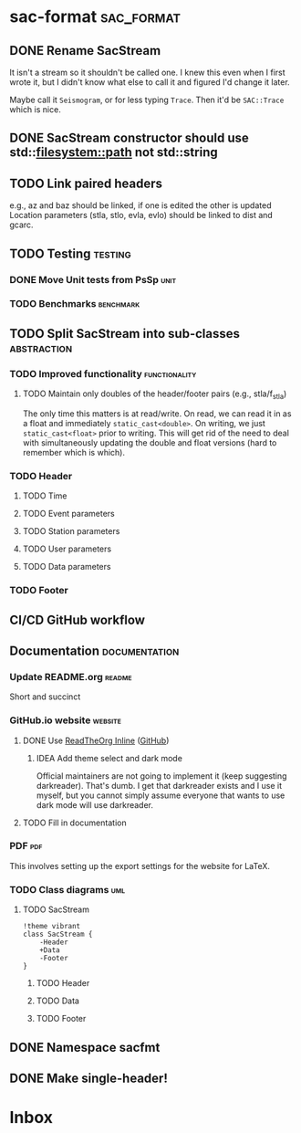 * sac-format :sac_format:
** DONE Rename SacStream
It isn't a stream so it shouldn't be called one. I knew this even when I first
wrote it, but I didn't know what else to call it and figured I'd change it
later.

Maybe call it =Seismogram=, or for less typing =Trace=. Then it'd be =SAC::Trace=
which is nice.
** DONE SacStream constructor should use std::filesystem::path not std::string
** TODO Link paired headers
e.g., az and baz should be linked, if one is edited the other is updated
Location parameters (stla, stlo, evla, evlo) should be linked to dist and gcarc.
** TODO Testing :testing:
*** DONE Move Unit tests from PsSp :unit:
*** TODO Benchmarks :benchmark:
** TODO Split SacStream into sub-classes :abstraction:
*** TODO Improved functionality :functionality:
**** TODO Maintain only doubles of the header/footer pairs (e.g., stla/f_stla)
The only time this matters is at read/write. On read, we can read it in as a
float and immediately =static_cast<double>=. On writing, we just
=static_cast<float>= prior to writing. This will get rid of the need to deal with
simultaneously updating the double and float versions (hard to remember which is
which).
*** TODO Header
**** TODO Time
**** TODO Event parameters
**** TODO Station parameters
**** TODO User parameters
**** TODO Data parameters
*** TODO Footer
** CI/CD GitHub workflow
** Documentation :documentation:
*** Update README.org :readme:
Short and succinct
*** GitHub.io website :website:
**** DONE Use [[https://olmon.gitlab.io/org-themes/readtheorg_inline/readtheorg_inline.html][ReadTheOrg Inline]] ([[https://github.com/fniessen/org-html-themes][GitHub]])
***** IDEA Add theme select and dark mode
Official maintainers are not going to implement it (keep suggesting darkreader).
That's dumb. I get that darkreader exists and I use it myself, but you cannot
simply assume everyone that wants to use dark mode will use darkreader.
**** TODO Fill in documentation
*** PDF :pdf:
This involves setting up the export settings for the website for LaTeX.
*** TODO Class diagrams :uml:
**** TODO SacStream
#+name: example_uml
#+begin_src plantuml :cache yes :exports both :file uml/SacStream.png
!theme vibrant
class SacStream {
    -Header
    +Data
    -Footer
}
#+end_src

***** TODO Header
***** TODO Data
***** TODO Footer
** DONE Namespace sacfmt
** DONE Make single-header!
* Inbox
